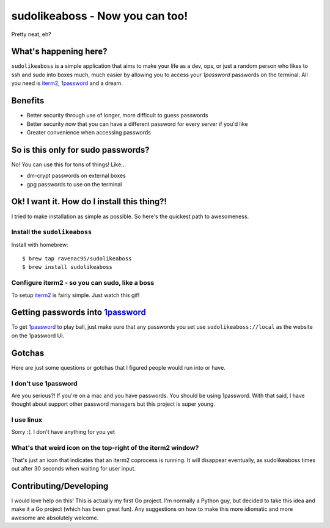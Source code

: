 sudolikeaboss - Now you can too!
================================

.. image:: https://raw.githubusercontent.com/ravenac95/readme-images/master/sudolikeaboss/demo.gif

Pretty neat, eh? 


What's happening here?
----------------------

``sudolikeaboss`` is a simple application that aims to make your life as a dev,
ops, or just a random person who likes to ssh and sudo into boxes much, much
easier by allowing you to access your `1password` passwords on the terminal.
All you need is `iterm2`_, `1password`_ and a dream.

.. _iterm2: http://iterm2.com/
.. _1password: https://agilebits.com/onepassword


Benefits
--------

- Better security through use of longer, more difficult to guess passwords
- Better security now that you can have a different password for every server
  if you'd like
- Greater convenience when accessing passwords


So is this only for sudo passwords?
-----------------------------------

No! You can use this for tons of things! Like...

- dm-crypt passwords on external boxes
- gpg passwords to use on the terminal


Ok! I want it. How do I install this thing?!
--------------------------------------------

I tried to make installation as simple as possible. So here's the quickest path
to awesomeness.


Install the ``sudolikeaboss``
*****************************

Install with homebrew::

    $ brew tap ravenac95/sudolikeaboss
    $ brew install sudolikeaboss


Configure iterm2 - so you can sudo, like a boss
***********************************************

To setup `iterm2`_ is fairly simple. Just watch this gif!

.. image:: https://raw.githubusercontent.com/ravenac95/readme-images/master/sudolikeaboss/configuration.gif


Getting passwords into `1password`_
-----------------------------------

To get `1password`_ to play ball, just make sure that any passwords you set use
``sudolikeaboss://local`` as the website on the 1password UI.


.. image:: https://raw.githubusercontent.com/ravenac95/readme-images/master/sudolikeaboss/add-password.gif


Gotchas
-------

Here are just some questions or gotchas that I figured people would run into or
have.

I don't use 1password
*********************

Are you serious?! If you're on a mac and you have passwords. You should be
using 1password. With that said, I have thought about support other password
managers but this project is super young.


I use linux
***********

Sorry :(. I don't have anything for you yet


What's that weird icon on the top-right of the iterm2 window?
*************************************************************

That's just an icon that indicates that an iterm2 coprocess is running. It will
disappear eventually, as sudolikeaboss times out after 30 seconds when
waiting for user input.


Contributing/Developing
-----------------------

I would love help on this! This is actually my first Go project. I'm normally a
Python guy, but decided to take this idea and make it a Go project (which has
been great fun). Any suggestions on how to make this more idiomatic and more
awesome are absolutely welcome.
